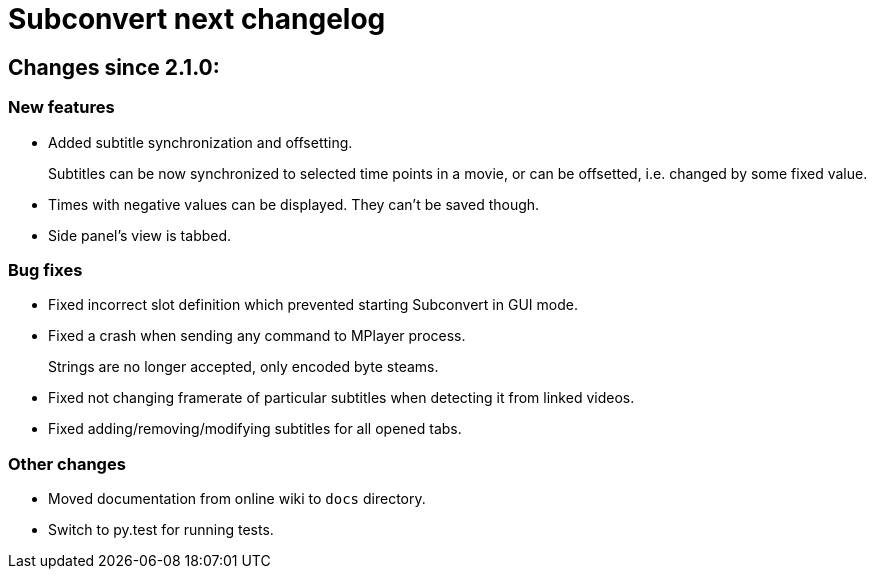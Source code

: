= Subconvert next changelog

== Changes since 2.1.0:

=== New features

* Added subtitle synchronization and offsetting.
+
Subtitles can be now synchronized to selected time points in a movie, or can be
offsetted, i.e. changed by some fixed value.

* Times with negative values can be displayed. They can't be saved though.

* Side panel's view is tabbed.

=== Bug fixes

* Fixed incorrect slot definition which prevented starting Subconvert in GUI
  mode.

* Fixed a crash when sending any command to MPlayer process.
+
Strings are no longer accepted, only encoded byte steams.

* Fixed not changing framerate of particular subtitles when detecting it from
  linked videos.

* Fixed adding/removing/modifying subtitles for all opened tabs.

=== Other changes

* Moved documentation from online wiki to `docs` directory.

* Switch to py.test for running tests.

// vim: set tw=80 colorcolumn=81 :
